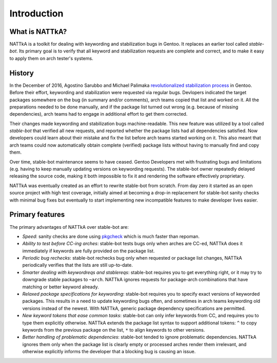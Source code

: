 ============
Introduction
============

What is NATTkA?
===============
NATTkA is a toolkit for dealing with keywording and stabilization bugs
in Gentoo.  It replaces an earlier tool called *stable-bot*.  Its
primary goal is to verify that all keyword and stabilization requests
are complete and correct, and to make it easy to apply them on arch
tester's systems.


History
=======
In the December of 2016, Agostino Sarubbo and Michael Palimaka
`revolutionalized stabilization process`_ in Gentoo.  Before their
effort, keywording and stabilization were requested via regular bugs.
Devlopers indicated the target packages somewhere on the bug (in summary
and/or comments), arch teams copied that list and worked on it.  All
the preparations needed to be done manually, and if the package list
turned out wrong (e.g. because of missing dependencies), arch teams
had to engage in additional effort to get them corrected.

Their changes made keywording and stabilization bugs machine-readable.
This new feature was utilized by a tool called *stable-bot* that
verified all new requests, and reported whether the package lists had
all dependencies satisfied.  Now developers could learn about their
mistake and fix the list before arch teams started working on it.  This
also meant that arch teams could now automatically obtain complete
(verified) package lists without having to manually find and copy them.

Over time, stable-bot maintenance seems to have ceased.  Gentoo
Developers met with frustrating bugs and limitations (e.g. having to
keep manually updating versions on keywording requests).  The stable-bot
owner repeatedly delayed releasing the source code, making it both
impossible to fix it and rendering the software effectively proprietary.

NATTkA was eventually created as an effort to rewrite stable-bot from
scratch.  From day zero it started as an open source project with high
test coverage, initially aimed at becoming a drop-in replacement for
stable-bot sanity checks with minimal bug fixes but eventually to start
implementing new incompatible features to make developer lives easier.

.. _revolutionalized stabilization process:
   https://archives.gentoo.org/gentoo-dev/message/4b2ef0e9aa7588224b8ae799c5fe31fa


Primary features
================
The primary advantages of NATTkA over stable-bot are:

- *Speed*: sanity checks are done using pkgcheck_ which is much faster
  than repoman.

- *Ability to test before CC-ing arches*: stable-bot tests bugs only
  when arches are CC-ed, NATTkA does it immediately if keywords
  are fully provided on the package list.

- *Periodic bug rechecks*: stable-bot rechecks bug only when requested
  or package list changes, NATTkA periodically verifies that the lists
  are still up-to-date.

- *Smarter dealing with keywordreqs and stablereqs*: stable-bot requires
  you to get everything right, or it may try to downgrade stable
  packages to ``~arch``.  NATTkA ignores requests for package-arch
  combinations that have matching or better keyword already.

- *Relaxed package specifications for keywording*: stable-bot requires
  you to specify exact versions of keyworded packages.  This results
  in a need to update keywording bugs often, and sometimes in arch teams
  keywording old versions instead of the newest.  With NATTkA, generic
  package dependency specifications are permitted.

- *New keyword tokens that ease common tasks*: stable-bot can only
  infer keywords from CC, and requires you to type them explicitly
  otherwise.  NATTkA extends the package list syntax to support
  additional tokens: ``^`` to copy keywords from the previous package
  on the list, ``*`` to align keywords to other versions.

- *Better handling of problematic dependencies*: stable-bot tended
  to ignore problematic dependencies.  NATTkA ignores them only when
  the package list is clearly empty or processed arches render them
  irrelevant, and otherwise explicitly informs the developer that
  a blocking bug is causing an issue.

.. _pkgcheck: https://github.com/pkgcore/pkgcheck/
